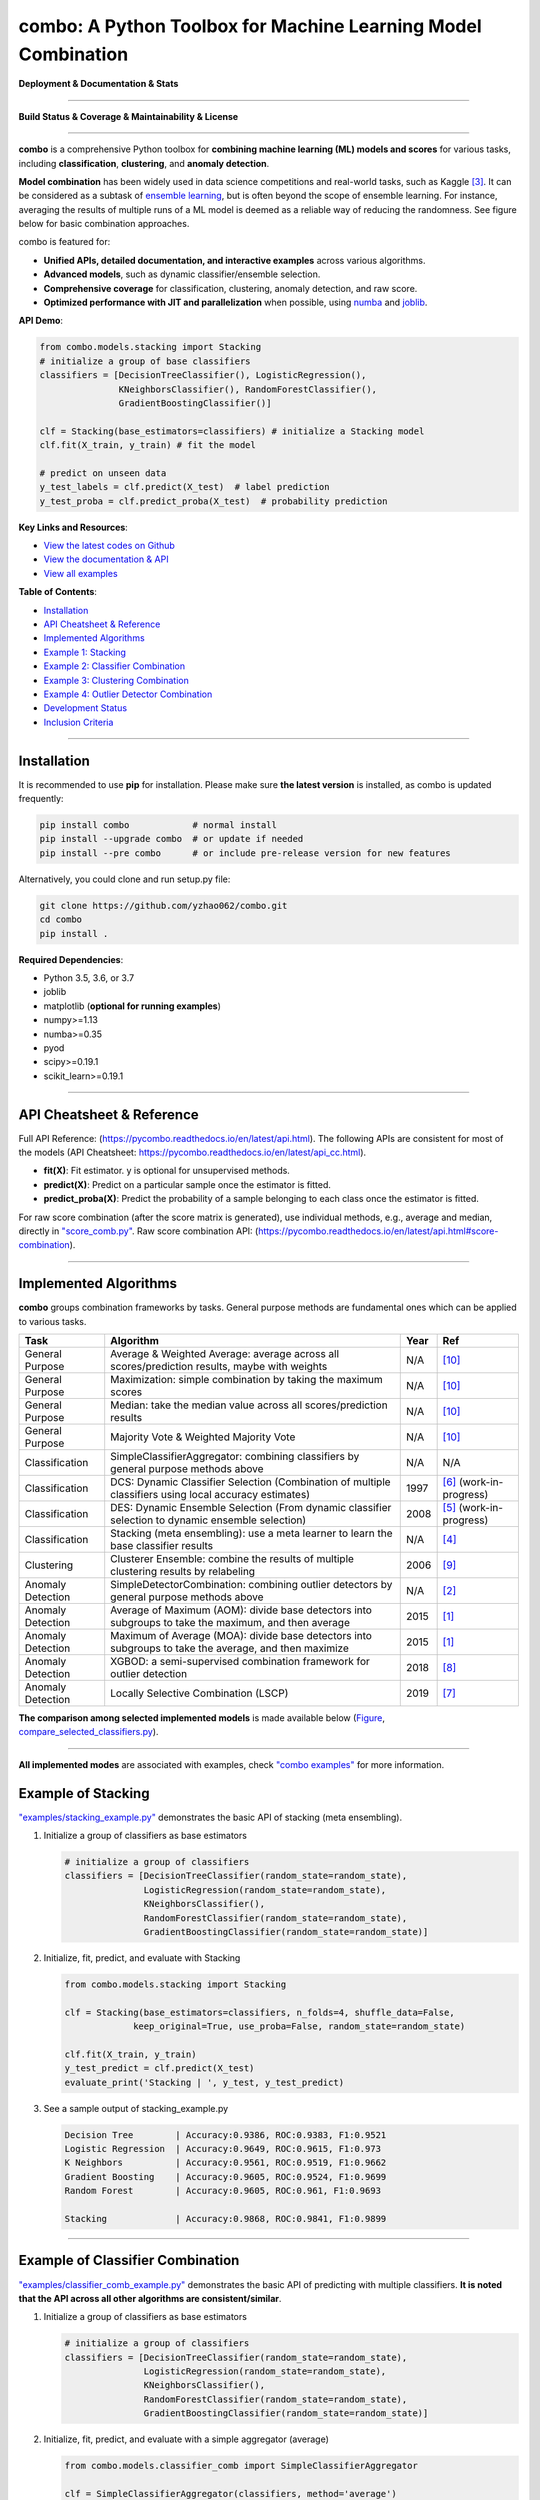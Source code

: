 combo: A Python Toolbox for Machine Learning Model Combination
==============================================================


**Deployment & Documentation & Stats**

.. image:: https://img.shields.io/pypi/v/combo.svg?color=brightgreen
   :target: https://pypi.org/project/combo/
   :alt: PyPI version


.. image:: https://readthedocs.org/projects/pycombo/badge/?version=latest
   :target: https://pycombo.readthedocs.io/en/latest/?badge=latest
   :alt: Documentation Status


.. image:: https://img.shields.io/github/stars/yzhao062/combo.svg
   :target: https://github.com/yzhao062/combo/stargazers
   :alt: GitHub stars


.. image:: https://img.shields.io/github/forks/yzhao062/combo.svg?color=blue
   :target: https://github.com/yzhao062/combo/network
   :alt: GitHub forks


.. image:: https://pepy.tech/badge/combo
   :target: https://pepy.tech/project/combo
   :alt: Downloads


.. image:: https://pepy.tech/badge/combo/month
   :target: https://pepy.tech/project/combo
   :alt: Downloads


----


**Build Status & Coverage & Maintainability & License**


.. image:: https://travis-ci.org/yzhao062/combo.svg?branch=master
   :target: https://travis-ci.org/yzhao062/combo
   :alt: Build Status


.. image:: https://ci.appveyor.com/api/projects/status/te7uieha87305ike/branch/master?svg=true
   :target: https://ci.appveyor.com/project/yzhao062/combo/branch/master
   :alt: Build status


.. image:: https://coveralls.io/repos/github/yzhao062/combo/badge.svg
   :target: https://coveralls.io/github/yzhao062/combo
   :alt: Coverage Status


.. image:: https://api.codeclimate.com/v1/badges/465ebba81e990abb357b/maintainability
   :target: https://codeclimate.com/github/yzhao062/combo/maintainability
   :alt: Maintainability


.. image:: https://img.shields.io/github/license/yzhao062/combo.svg
   :target: https://github.com/yzhao062/combo/blob/master/LICENSE
   :alt: License


----


**combo** is a comprehensive Python toolbox for **combining machine
learning (ML) models and scores** for various tasks, including **classification**,
**clustering**, and **anomaly detection**.

**Model combination** has been widely used in data science competitions and
real-world tasks, such as Kaggle [#Bell2007Lessons]_.
It can be considered as a subtask of
`ensemble learning <https://en.wikipedia.org/wiki/Ensemble_learning>`_,
but is often beyond the scope of ensemble learning. For instance,
averaging the results of multiple runs of a ML model is deemed as
a reliable way of reducing the randomness. See
figure below for basic combination approaches.

.. image:: https://raw.githubusercontent.com/yzhao062/combo/master/docs/figs/framework_demo.png
   :target: https://raw.githubusercontent.com/yzhao062/combo/master/docs/figs/framework_demo.png
   :alt: Combination Framework Demo


combo is featured for:

* **Unified APIs, detailed documentation, and interactive examples** across various algorithms.
* **Advanced models**, such as dynamic classifier/ensemble selection.
* **Comprehensive coverage** for classification, clustering, anomaly detection, and raw score.
* **Optimized performance with JIT and parallelization** when possible, using `numba <https://github.com/numba/numba>`_ and `joblib <https://github.com/joblib/joblib>`_.


**API Demo**\ :

.. code-block:: python


   from combo.models.stacking import Stacking
   # initialize a group of base classifiers
   classifiers = [DecisionTreeClassifier(), LogisticRegression(),
                  KNeighborsClassifier(), RandomForestClassifier(),
                  GradientBoostingClassifier()]

   clf = Stacking(base_estimators=classifiers) # initialize a Stacking model
   clf.fit(X_train, y_train) # fit the model

   # predict on unseen data
   y_test_labels = clf.predict(X_test)  # label prediction
   y_test_proba = clf.predict_proba(X_test)  # probability prediction


**Key Links and Resources**\ :


* `View the latest codes on Github <https://github.com/yzhao062/combo>`_
* `View the documentation & API <https://pycombo.readthedocs.io/>`_
* `View all examples <https://github.com/yzhao062/combo/tree/master/examples>`_


**Table of Contents**\ :


* `Installation <#installation>`_
* `API Cheatsheet & Reference <#api-cheatsheet--reference>`_
* `Implemented Algorithms <#implemented-algorithms>`_
* `Example 1: Stacking <#example-of-stacking>`_
* `Example 2: Classifier Combination <#example-of-classifier-combination>`_
* `Example 3: Clustering Combination <#example-of-clustering-combination>`_
* `Example 4: Outlier Detector Combination <#example-of-outlier-detector-combination>`_
* `Development Status <#development-status>`_
* `Inclusion Criteria <#inclusion-criteria>`_


----



Installation
^^^^^^^^^^^^

It is recommended to use **pip** for installation. Please make sure
**the latest version** is installed, as combo is updated frequently:

.. code-block:: bash

   pip install combo            # normal install
   pip install --upgrade combo  # or update if needed
   pip install --pre combo      # or include pre-release version for new features

Alternatively, you could clone and run setup.py file:

.. code-block:: bash

   git clone https://github.com/yzhao062/combo.git
   cd combo
   pip install .


**Required Dependencies**\ :


* Python 3.5, 3.6, or 3.7
* joblib
* matplotlib (**optional for running examples**)
* numpy>=1.13
* numba>=0.35
* pyod
* scipy>=0.19.1
* scikit_learn>=0.19.1


----


API Cheatsheet & Reference
^^^^^^^^^^^^^^^^^^^^^^^^^^

Full API Reference: (https://pycombo.readthedocs.io/en/latest/api.html).
The following APIs are consistent for most of the models
(API Cheatsheet: https://pycombo.readthedocs.io/en/latest/api_cc.html).

* **fit(X)**\ : Fit estimator. y is optional for unsupervised methods.
* **predict(X)**\ : Predict on a particular sample once the estimator is fitted.
* **predict_proba(X)**\ : Predict the probability of a sample belonging to each class once the estimator is fitted.

For raw score combination (after the score matrix is generated),
use individual methods, e.g., average and median, directly in
`"score_comb.py" <https://github.com/yzhao062/combo/blob/master/models/score_comb.py>`_.
Raw score combination API: (https://pycombo.readthedocs.io/en/latest/api.html#score-combination).


----


Implemented Algorithms
^^^^^^^^^^^^^^^^^^^^^^

**combo** groups combination frameworks by tasks. General purpose methods are
fundamental ones which can be applied to various tasks.

===================  ======================================================================================================  =====  ===========================================
Task                 Algorithm                                                                                               Year   Ref
===================  ======================================================================================================  =====  ===========================================
General Purpose      Average & Weighted Average: average across all scores/prediction results, maybe with weights            N/A    [#Zhou2012Ensemble]_
General Purpose      Maximization: simple combination by taking the maximum scores                                           N/A    [#Zhou2012Ensemble]_
General Purpose      Median: take the median value across all scores/prediction results                                      N/A    [#Zhou2012Ensemble]_
General Purpose      Majority Vote & Weighted Majority Vote                                                                  N/A    [#Zhou2012Ensemble]_
Classification       SimpleClassifierAggregator: combining classifiers by general purpose methods above                      N/A    N/A
Classification       DCS: Dynamic Classifier Selection (Combination of multiple classifiers using local accuracy estimates)  1997   [#Woods1997Combination]_ (work-in-progress)
Classification       DES: Dynamic Ensemble Selection (From dynamic classifier selection to dynamic ensemble selection)       2008   [#Ko2008From]_ (work-in-progress)
Classification       Stacking (meta ensembling): use a meta learner to learn the base classifier results                     N/A    [#Gorman2016Kaggle]_
Clustering           Clusterer Ensemble: combine the results of multiple clustering results by relabeling                    2006   [#Zhou2006Clusterer]_
Anomaly Detection    SimpleDetectorCombination: combining outlier detectors by general purpose methods above                 N/A    [#Aggarwal2017Outlier]_
Anomaly Detection    Average of Maximum (AOM): divide base detectors into subgroups to take the maximum, and then average    2015   [#Aggarwal2015Theoretical]_
Anomaly Detection    Maximum of Average (MOA): divide base detectors into subgroups to take the average, and then maximize   2015   [#Aggarwal2015Theoretical]_
Anomaly Detection    XGBOD: a semi-supervised combination framework for outlier detection                                    2018   [#Zhao2018XGBOD]_
Anomaly Detection    Locally Selective Combination (LSCP)                                                                    2019   [#Zhao2019LSCP]_
===================  ======================================================================================================  =====  ===========================================


**The comparison among selected implemented models** is made available below
(\ `Figure <https://raw.githubusercontent.com/yzhao062/combo/master/examples/ALL.png>`_\ ,
`compare_selected_classifiers.py <https://github.com/yzhao062/combo/blob/master/examples/compare_selected_classifiers.py>`_\).


.. image:: https://raw.githubusercontent.com/yzhao062/combo/master/examples/ALL.png
   :target: https://raw.githubusercontent.com/yzhao062/combo/master/examples/ALL.png
   :alt: Comparison of Selected Models


----


**All implemented modes** are associated with examples, check
`"combo examples" <https://github.com/yzhao062/combo/blob/master/examples>`_
for more information.


Example of Stacking
^^^^^^^^^^^^^^^^^^^


`"examples/stacking_example.py" <https://github.com/yzhao062/combo/blob/master/examples/stacking_example.py>`_
demonstrates the basic API of stacking (meta ensembling).


#. Initialize a group of classifiers as base estimators

   .. code-block:: python


      # initialize a group of classifiers
      classifiers = [DecisionTreeClassifier(random_state=random_state),
                     LogisticRegression(random_state=random_state),
                     KNeighborsClassifier(),
                     RandomForestClassifier(random_state=random_state),
                     GradientBoostingClassifier(random_state=random_state)]


#. Initialize, fit, predict, and evaluate with Stacking

   .. code-block:: python


      from combo.models.stacking import Stacking

      clf = Stacking(base_estimators=classifiers, n_folds=4, shuffle_data=False,
                   keep_original=True, use_proba=False, random_state=random_state)

      clf.fit(X_train, y_train)
      y_test_predict = clf.predict(X_test)
      evaluate_print('Stacking | ', y_test, y_test_predict)


#. See a sample output of stacking_example.py

   .. code-block:: bash


      Decision Tree        | Accuracy:0.9386, ROC:0.9383, F1:0.9521
      Logistic Regression  | Accuracy:0.9649, ROC:0.9615, F1:0.973
      K Neighbors          | Accuracy:0.9561, ROC:0.9519, F1:0.9662
      Gradient Boosting    | Accuracy:0.9605, ROC:0.9524, F1:0.9699
      Random Forest        | Accuracy:0.9605, ROC:0.961, F1:0.9693

      Stacking             | Accuracy:0.9868, ROC:0.9841, F1:0.9899


----


Example of Classifier Combination
^^^^^^^^^^^^^^^^^^^^^^^^^^^^^^^^^


`"examples/classifier_comb_example.py" <https://github.com/yzhao062/combo/blob/master/examples/classifier_comb_example.py>`_
demonstrates the basic API of predicting with multiple classifiers. **It is noted that the API across all other algorithms are consistent/similar**.

#. Initialize a group of classifiers as base estimators

   .. code-block:: python


      # initialize a group of classifiers
      classifiers = [DecisionTreeClassifier(random_state=random_state),
                     LogisticRegression(random_state=random_state),
                     KNeighborsClassifier(),
                     RandomForestClassifier(random_state=random_state),
                     GradientBoostingClassifier(random_state=random_state)]


#. Initialize, fit, predict, and evaluate with a simple aggregator (average)

   .. code-block:: python


      from combo.models.classifier_comb import SimpleClassifierAggregator

      clf = SimpleClassifierAggregator(classifiers, method='average')
      clf.fit(X_train, y_train)
      y_test_predicted = clf.predict(X_test)
      evaluate_print('Combination by avg   |', y_test, y_test_predicted)



#. See a sample output of classifier_comb_example.py

   .. code-block:: bash


      Decision Tree        | Accuracy:0.9386, ROC:0.9383, F1:0.9521
      Logistic Regression  | Accuracy:0.9649, ROC:0.9615, F1:0.973
      K Neighbors          | Accuracy:0.9561, ROC:0.9519, F1:0.9662
      Gradient Boosting    | Accuracy:0.9605, ROC:0.9524, F1:0.9699
      Random Forest        | Accuracy:0.9605, ROC:0.961, F1:0.9693

      Combination by avg   | Accuracy:0.9693, ROC:0.9677, F1:0.9763
      Combination by w_avg | Accuracy:0.9781, ROC:0.9716, F1:0.9833
      Combination by max   | Accuracy:0.9518, ROC:0.9312, F1:0.9642
      Combination by w_vote| Accuracy:0.9649, ROC:0.9644, F1:0.9728
      Combination by median| Accuracy:0.9693, ROC:0.9677, F1:0.9763


----


Example of Clustering Combination
^^^^^^^^^^^^^^^^^^^^^^^^^^^^^^^^^


`"examples/cluster_comb_example.py" <https://github.com/yzhao062/combo/blob/master/examples/cluster_comb_example.py>`_
demonstrates the basic API of combining multiple base clustering estimators.

#. Initialize a group of clustering methods as base estimators

   .. code-block:: python


      # Initialize a set of estimators
      estimators = [KMeans(n_clusters=n_clusters),
                    MiniBatchKMeans(n_clusters=n_clusters),
                    AgglomerativeClustering(n_clusters=n_clusters)]


#. Initialize an Clusterer Ensemble class and fit the model

   .. code-block:: python


      from combo.models.cluster_comb import ClustererEnsemble
      # combine by Clusterer Ensemble
      clf = ClustererEnsemble(estimators, n_clusters=n_clusters)
      clf.fit(X)


#. Get the aligned results

   .. code-block:: python


      # generate the labels on X
      aligned_labels = clf.aligned_labels_
      predicted_labels = clf.labels_



Example of Outlier Detector Combination
^^^^^^^^^^^^^^^^^^^^^^^^^^^^^^^^^^^^^^^


`"examples/detector_comb_example.py" <https://github.com/yzhao062/combo/blob/master/examples/detector_comb_example.py>`_
demonstrates the basic API of combining multiple base outlier detectors.

#. Initialize a group of outlier detection methods as base estimators

   .. code-block:: python


      # Initialize a set of estimators
      detectors = [KNN(), LOF(), OCSVM()]


#. Initialize a simple averaging aggregator, fit the model, and make
   the prediction.

   .. code-block:: python


      from combo.models.detector combination import SimpleDetectorAggregator
      clf = SimpleDetectorAggregator(base_estimators=detectors)
      clf_name = 'Aggregation by Averaging'
      clf.fit(X_train)

      y_train_pred = clf.labels_  # binary labels (0: inliers, 1: outliers)
      y_train_scores = clf.decision_scores_  # raw outlier scores

      # get the prediction on the test data
      y_test_pred = clf.predict(X_test)  # outlier labels (0 or 1)
      y_test_scores = clf.decision_function(X_test)  # outlier scores


#. Evaluate the prediction using ROC and Precision @ Rank n.

   .. code-block:: python

      # evaluate and print the results
      print("\nOn Training Data:")
      evaluate_print(clf_name, y_train, y_train_scores)
      print("\nOn Test Data:")
      evaluate_print(clf_name, y_test, y_test_scores)

#. See sample outputs on both training and test data.

   .. code-block:: bash

      On Training Data:
      Aggregation by Averaging ROC:0.9994, precision @ rank n:0.95

      On Test Data:
      Aggregation by Averaging ROC:1.0, precision @ rank n:1.0


----


Development Status
^^^^^^^^^^^^^^^^^^

combo is currently **under development** as of July 24, 2019. A concrete plan has
been laid out and will be implemented in the next few months.

Similar to other libraries built by us, e.g., Python Outlier Detection Toolbox
(`pyod <https://github.com/yzhao062/pyod>`_),
combo is also targeted to be published in *Journal of Machine Learning Research (JMLR)*,
`open-source software track <http://www.jmlr.org/mloss/>`_. A demo paper to
*AAAI* or *IJCAI* may be submitted soon for progress update.


----


Inclusion Criteria
^^^^^^^^^^^^^^^^^^

Similarly to `scikit-learn <https://scikit-learn.org/stable/faq.html#what-are-the-inclusion-criteria-for-new-algorithms>`_,
We mainly consider well-established algorithms for inclusion.
A rule of thumb is at least two years since publication, 50+ citations, and usefulness.

However, we encourage the author(s) of newly proposed models to share and add your implementation into combo
for boosting ML accessibility and reproducibility.
This exception only applies if you could commit to the maintenance of your model for at least two year period.


----


Reference
^^^^^^^^^

.. [#Aggarwal2015Theoretical] Aggarwal, C.C. and Sathe, S., 2015. Theoretical foundations and algorithms for outlier ensembles. *ACM SIGKDD Explorations Newsletter*, 17(1), pp.24-47.

.. [#Aggarwal2017Outlier] Aggarwal, C.C. and Sathe, S., 2017. Outlier ensembles: An introduction. Springer.

.. [#Bell2007Lessons] Bell, R.M. and Koren, Y., 2007. Lessons from the Netflix prize challenge. *SIGKDD Explorations*, 9(2), pp.75-79.

.. [#Gorman2016Kaggle] Gorman, B. (2016). A Kaggler's Guide to Model Stacking in Practice. [online] The Official Blog of Kaggle.com. Available at: http://blog.kaggle.com/2016/12/27/a-kagglers-guide-to-model-stacking-in-practice [Accessed 26 Jul. 2019].

.. [#Ko2008From] Ko, A.H., Sabourin, R. and Britto Jr, A.S., 2008. From dynamic classifier selection to dynamic ensemble selection. *Pattern recognition*, 41(5), pp.1718-1731.

.. [#Woods1997Combination] Woods, K., Kegelmeyer, W.P. and Bowyer, K., 1997. Combination of multiple classifiers using local accuracy estimates. *IEEE transactions on pattern analysis and machine intelligence*, 19(4), pp.405-410.

.. [#Zhao2019LSCP] Zhao, Y., Nasrullah, Z., Hryniewicki, M.K. and Li, Z., 2019, May. LSCP: Locally selective combination in parallel outlier ensembles. In *Proceedings of the 2019 SIAM International Conference on Data Mining (SDM)*, pp. 585-593. Society for Industrial and Applied Mathematics.

.. [#Zhao2018XGBOD] Zhao, Y. and Hryniewicki, M.K. XGBOD: Improving Supervised Outlier Detection with Unsupervised Representation Learning. *IEEE International Joint Conference on Neural Networks*, 2018.

.. [#Zhou2006Clusterer] Zhou, Z.H. and Tang, W., 2006. Clusterer ensemble. *Knowledge-Based Systems*, 19(1), pp.77-83.

.. [#Zhou2012Ensemble] Zhou, Z.H., 2012. Ensemble methods: foundations and algorithms. Chapman and Hall/CRC.